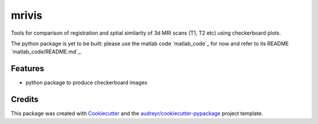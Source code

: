======
mrivis
======


.. image:: https://img.shields.io/pypi/v/mrivis.svg
        :target: https://pypi.python.org/pypi/mrivis

.. image:: https://img.shields.io/travis/raamana/mrivis.svg
        :target: https://travis-ci.org/raamana/mrivis

.. image:: https://readthedocs.org/projects/mrivis/badge/?version=latest
        :target: https://mrivis.readthedocs.io/en/latest/?badge=latest
        :alt: Documentation Status

.. image:: https://pyup.io/repos/github/raamana/mrivis/shield.svg
     :target: https://pyup.io/repos/github/raamana/mrivis/
     :alt: Updates


Tools for comparison of registration and sptial similarity of 3d MRI scans (T1, T2 etc) using checkerboard plots.


The python package is yet to be built: please use the matlab code `matlab_code`_ for now and refer to its  README `matlab_code/README.md`_.


Features
--------

* python package to produce checkerboard images

Credits
---------

This package was created with Cookiecutter_ and the `audreyr/cookiecutter-pypackage`_ project template.

.. _Cookiecutter: https://github.com/audreyr/cookiecutter
.. _`audreyr/cookiecutter-pypackage`: https://github.com/audreyr/cookiecutter-pypackage
